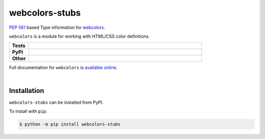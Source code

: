 ################
webcolors-stubs
################

`PEP 561`_ based Type information for webcolors_.

.. _PEP 561: https://www.python.org/dev/peps/pep-0561
.. _webcolors: https://github.com/ubernostrum/webcolors

``webcolors`` is a module for working with HTML/CSS color definitions.


.. start shields 

.. list-table::
	:stub-columns: 1
	:widths: 10 90

	* - Tests
	  - |travis| |requires| |coveralls| |codefactor|
	* - PyPI
	  - |pypi-version| |supported-versions| |supported-implementations| |wheel|
	* - Other
	  - |license| |language| |commits-since| |commits-latest| |maintained| 



.. |travis| image:: https://img.shields.io/travis/com/domdfcoding/webcolors-stubs/master?logo=travis
	:target: https://travis-ci.com/domdfcoding/webcolors-stubs
	:alt: Travis Build Status

.. |requires| image:: https://requires.io/github/domdfcoding/webcolors-stubs/requirements.svg?branch=master
	:target: https://requires.io/github/domdfcoding/webcolors-stubs/requirements/?branch=master
	:alt: Requirements Status

.. |coveralls| image:: https://img.shields.io/coveralls/github/domdfcoding/webcolors-stubs/master?logo=coveralls
	:target: https://coveralls.io/github/domdfcoding/webcolors-stubs?branch=master
	:alt: Coverage

.. |codefactor| image:: https://img.shields.io/codefactor/grade/github/domdfcoding/webcolors-stubs?logo=codefactor
	:target: https://www.codefactor.io/repository/github/domdfcoding/webcolors-stubs
	:alt: CodeFactor Grade

.. |pypi-version| image:: https://img.shields.io/pypi/v/webcolors-stubs
	:target: https://pypi.org/project/webcolors-stubs/
	:alt: PyPI - Package Version

.. |supported-versions| image:: https://img.shields.io/pypi/pyversions/webcolors-stubs
	:target: https://pypi.org/project/webcolors-stubs/
	:alt: PyPI - Supported Python Versions

.. |supported-implementations| image:: https://img.shields.io/pypi/implementation/webcolors-stubs
	:target: https://pypi.org/project/webcolors-stubs/
	:alt: PyPI - Supported Implementations

.. |wheel| image:: https://img.shields.io/pypi/wheel/webcolors-stubs
	:target: https://pypi.org/project/webcolors-stubs/
	:alt: PyPI - Wheel

.. |license| image:: https://img.shields.io/github/license/domdfcoding/webcolors-stubs
	:alt: License
	:target: https://github.com/domdfcoding/webcolors-stubs/blob/master/LICENSE

.. |language| image:: https://img.shields.io/github/languages/top/domdfcoding/webcolors-stubs
	:alt: GitHub top language

.. |commits-since| image:: https://img.shields.io/github/commits-since/domdfcoding/webcolors-stubs/v0.0.1
	:target: https://github.com/domdfcoding/webcolors-stubs/pulse
	:alt: GitHub commits since tagged version

.. |commits-latest| image:: https://img.shields.io/github/last-commit/domdfcoding/webcolors-stubs
	:target: https://github.com/domdfcoding/webcolors-stubs/commit/master
	:alt: GitHub last commit

.. |maintained| image:: https://img.shields.io/maintenance/yes/2020
	:alt: Maintenance

.. end shields

Full documentation for ``webcolors`` is `available online <https://webcolors.readthedocs.io/>`_.

|

Installation
--------------

.. start installation

``webcolors-stubs`` can be installed from PyPI.

To install with ``pip``:

.. code-block:: bash

	$ python -m pip install webcolors-stubs

.. end installation
